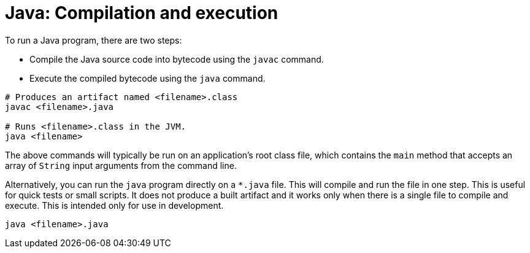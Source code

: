 = Java: Compilation and execution

To run a Java program, there are two steps:

* Compile the Java source code into bytecode using the `javac` command.
* Execute the compiled bytecode using the `java` command.

[source,sh]
----
# Produces an artifact named <filename>.class
javac <filename>.java

# Runs <filename>.class in the JVM.
java <filename>
----

The above commands will typically be run on an application's root class file, which contains the `main` method that accepts an array of `String` input arguments from the command line.

Alternatively, you can run the `java` program directly on a `*.java` file. This will compile and run the file in one step. This is useful for quick tests or small scripts. It does not produce a built artifact and it works only when there is a single file to compile and execute. This is intended only for use in development.

[source,java]
----
java <filename>.java
----
